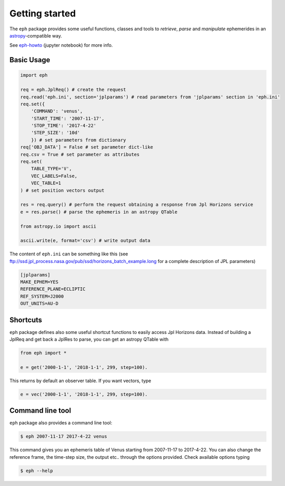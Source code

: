 Getting started
===============

The ``eph`` package provides some useful functions, classes and tools
to *retrieve*, *parse* and *manipulate* ephemerides
in an `astropy <http://www.astropy.org/>`_-compatible way.

See `eph-howto`_ (jupyter notebook) for more info.

.. _eph-howto: https://nbviewer.jupyter.org/github/bluephlavio/edu/blob/master/eph-howto.ipynb

Basic Usage
-----------

.. code-block:: python

    import eph

    req = eph.JplReq() # create the request
    req.read('eph.ini', section='jplparams') # read parameters from 'jplparams' section in 'eph.ini'
    req.set({
        'COMMAND': 'venus',
        'START_TIME': '2007-11-17',
        'STOP_TIME': '2017-4-22'
        'STEP_SIZE': '10d'
        }) # set parameters from dictionary
    req['OBJ_DATA'] = False # set parameter dict-like
    req.csv = True # set parameter as attributes
    req.set(
        TABLE_TYPE='V',
        VEC_LABELS=False,
        VEC_TABLE=1
    ) # set position vectors output

    res = req.query() # perform the request obtaining a response from Jpl Horizons service
    e = res.parse() # parse the ephemeris in an astropy QTable

    from astropy.io import ascii

    ascii.write(e, format='csv') # write output data

The content of ``eph.ini`` can be something like this
(see ftp://ssd.jpl_process.nasa.gov/pub/ssd/horizons_batch_example.long
for a complete description of JPL parameters)

.. code-block:: ini

    [jplparams]
    MAKE_EPHEM=YES
    REFERENCE_PLANE=ECLIPTIC
    REF_SYSTEM=J2000
    OUT_UNITS=AU-D

Shortcuts
---------

``eph`` package defines also some useful shortcut functions to easily access Jpl Horizons data.
Instead of building a JplReq and get back a JplRes to parse, you can get an astropy QTable with

.. code-block:: python

    from eph import *

    e = get('2000-1-1', '2018-1-1', 299, step=100).


This returns by default an observer table. If you want vectors, type

.. code-block:: python

    e = vec('2000-1-1', '2018-1-1', 299, step=100).


Command line tool
-----------------

``eph`` package also provides a command line tool:

.. code-block:: bash

    $ eph 2007-11-17 2017-4-22 venus

This command gives you an ephemeris table of Venus starting from 2007-11-17 to 2017-4-22.
You can also change the reference frame, the time-step size, the output etc..
through the options provided. Check available options typing

.. code-block:: bash

    $ eph --help
